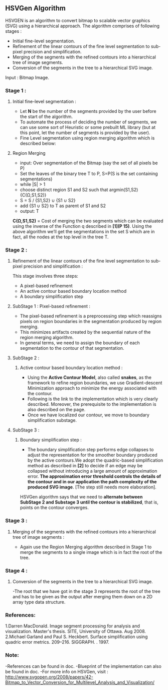 ﻿** HSVGen Algorithm
HSVGEN is an algorithm to convert bitmap to scalable vector graphics (SVG) using a hierarchical approach. 
The algorithm comprises of following stages :
- Initial fine-level segmentation.
- Refinement of the linear contours of the fine level segmentation to sub-pixel precision and simplification.
- Merging of the segments with the refined contours into a hierarchical tree of image segments.
- Conversion of the segments in the tree to a hierarchical SVG image.

Input : Bitmap Image.

*** Stage 1 : 
***** Initial fine-level segmentation :
- Let *N* be the number of the segments provided by the user before the start of the algorithm. 
- To automate the process of deciding the number of segments, we can use some sort of Heuristic or some prebuilt ML library (but at this point, let the number of segments is provided by the user).
- Fine Level segmentation using region merging algorithm which is described below: 
**** Region Merging
- input: Over segmentation of the Bitmap (say the set of all pixels be P)
- Set the leaves of the binary tree T to P, S=P(S is the set containing segmentations)
- while |S| > 1
- choose distinct region S1 and S2 such that argmin(S1,S2) {C(Ω,S1,S2)}
- S = S / {S1,S2} ∪ {S1 ∪ S2}
- add {S1 ∪ S2} to T as parent of S1 and S2
- output: T

*C(Ω,S1,S2)* = Cost of merging the two segments which can be evaluated using the inverse of the Function q described in *[1](P 15)*.
Using the above algorithm we’ll get the segmentations in the set S which are in fact, all the nodes at the top level in the tree T.

*** Stage 2 : 
***** Refinement of the linear contours of the fine level segmentation to sub-pixel precision and simplification :
This stage involves three steps:
- A pixel-based refinement
- An active contour based boundary location method 
- A boundary simplification step
	
**** SubStage 1 : Pixel-based refinement :
- The pixel-based refinement is a preprocessing step which reassigns pixels on region boundaries in the segmentation produced by region merging. 
- This minimizes artifacts created by the sequential nature of the region merging algorithm.
- In general terms, we need to assign the boundary of each segmentation to the contour of that segmentation.

**** SubStage 2 : 
****** Active contour based boundary location method :
- Using the *Active Contour Model*, also called **snakes**, as the framework to refine region boundaries, we use Gradient-descent Minimization approach to minimize the energy associated with the contour. 
- Following is the link to the implementation which is very clearly described. Moreover, the prerequisite to the implementation is also described on the page. 
- Once we have localized our contour, we move to boundary simplification substage.
	
**** SubStage 3 :
****** Boundary simplification step :
- The boundary simplification step performs edge collapses to adjust the representation for the smoother boundary produced by the active contours.We adopt the quadric-based simplification method as described in *[2]* to decide if an edge may be collapsed without introducing a large amount of approximation error. *The approximation error threshold controls the details of the contour and in our application the path complexity of the produced SVG image*. [The step still needs more elaboration].

HSVGen algorithm says that we need to *alternate between SubStage 2 and Substage 3 until the contour is stabilized*, that is, points on the contour converges.

*** Stage 3 : 
***** Merging of the segments with the refined contours into a hierarchical tree of image segments :
- Again use the Region Merging algorithm described in Stage 1 to merge the segments to a single image which is in fact the root of the tree.

*** Stage 4 :
***** Conversion of the segments in the tree to a hierarchical SVG image.
-The root that we have got in the stage 3 represents the root of the tree and has to be given as the output after merging them down on a 2D array type data structure.


*** References:
1.Darren MacDonald. Image segment processing for analysis and visualization. Master's thesis. SITE, University of Ottawa. Aug 2008.
2.Michael Garland and Paul S. Heckbert. Surface simplification using quadric error metrics. 209--216. SIGGRAPH. . 1997.

*** Note:
-References can be found in doc.
-Blueprint of the implementation can also be found in doc.
-For more info on HSVGen, visit : http://www.svgopen.org/2008/papers/42-Bitmap_to_Vector_Conversion_for_Multilevel_Analysis_and_Visualization/

